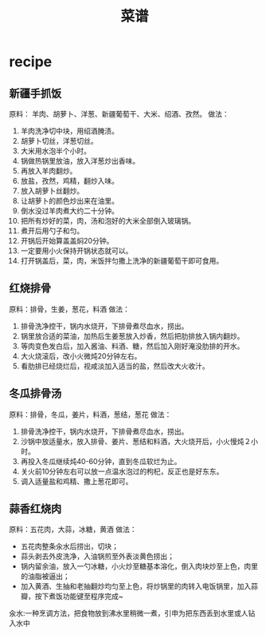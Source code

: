 * recipe
#+TITLE: 菜谱

** 新疆手抓饭
原料： 羊肉、胡萝卜、洋葱、新疆葡萄干、大米、绍酒、孜然。
做法：
   0. 羊肉洗净切中块，用绍酒腌渍。
   0. 胡萝卜切丝，洋葱切丝。
   0. 大米用水泡半个小时。
   0. 锅做热锅里放油，放入洋葱炒出香味。
   0. 再放入羊肉翻炒。
   0. 放盐，孜然，鸡精，翻炒入味。
   0. 放入胡萝卜丝翻炒。
   0. 让胡萝卜的颜色炒出来在油里。
   0. 倒水没过羊肉煮大约二十分钟。
   0. 把所有炒好的菜，肉，汤和泡好的大米全部倒入玻璃锅。
   0. 煮开后用勺子和匀。
   0. 开锅后开始算盖盖焖20分钟。
   0. 一定要用小火保持开锅状态就可以。
   0. 打开锅盖后，菜，肉，米饭拌匀撒上洗净的新疆葡萄干即可食用。

** 红烧排骨
原料：排骨，生姜，葱花，料酒
做法：
   0. 排骨洗净控干，锅内水烧开，下排骨煮尽血水，捞出。
   0. 锅里放合适的菜油，加热后生姜葱放入炒香，然后把肋排放入锅内翻炒。
   0. 等肉变色发白后，加入酱油、料酒、糖，然后加入刚好淹没肋排的开水。
   0. 大火烧滚后，改小火微炖20分钟左右。
   0. 看肋排已经烧烂后，视咸淡加入适当的盐，然后改大火收汁。

** 冬瓜排骨汤
原料：排骨，冬瓜，姜片，料酒，葱结，葱花
做法：
   0. 排骨洗净控干，锅内水烧开，下排骨煮尽血水，捞出。
   0. 沙锅中放适量水，放入排骨、姜片、葱结和料酒，大火烧开后，小火慢炖２小时。
   0. 再投入冬瓜继续炖40-60分钟，直到冬瓜软烂为止。
   0. 关火前10分钟左右可以放一点温水泡过的枸杞，反正也是好东东。
   0. 调入适量盐和鸡精、撒上葱花即可。

** 蒜香红烧肉
原料：五花肉，大蒜，冰糖，黄酒
做法：
   - 五花肉整条汆水后捞出，切块；
   - 蒜头剥去外皮洗净，入油锅煎至外表淡黄色捞出；
   - 锅内留余油，放入一勺冰糖，小火炒至糖基本溶化，倒入肉块炒至上色，肉里的油脂被逼出；
   - 加入黄酒、生抽和老抽翻炒均匀至上色，将炒锅里的肉转入电饭锅里，加入蒜瓣，按下煮饭功能键至程序完成~

汆水:一种烹调方法，把食物放到沸水里稍微一煮，引申为把东西丢到水里或人钻入水中

** 


